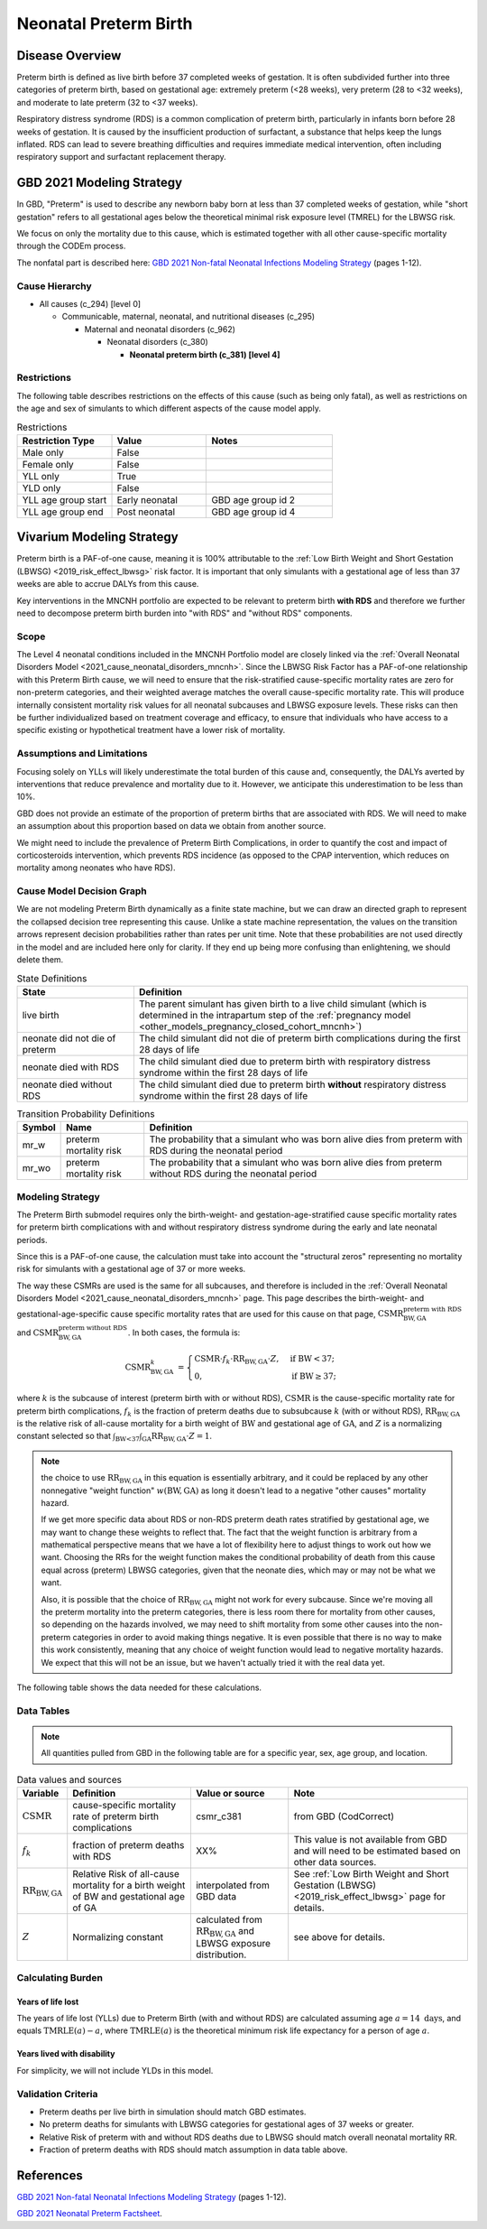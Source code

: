 .. _2021_cause_preterm_birth_mncnh:

======================
Neonatal Preterm Birth
======================

Disease Overview
----------------

Preterm birth is defined as live birth before 37 completed weeks of gestation. It is often subdivided further into three categories of preterm birth, based on gestational age: extremely preterm (<28 weeks), very preterm (28 to <32 weeks), and moderate to late preterm (32 to <37 weeks).

Respiratory distress syndrome (RDS) is a common complication of preterm birth, particularly in infants born before 28 weeks of gestation. It is caused by the insufficient production of surfactant, a substance that helps keep the lungs inflated. RDS can lead to severe breathing difficulties and requires immediate medical intervention, often including respiratory support and surfactant replacement therapy.

GBD 2021 Modeling Strategy
--------------------------

In GBD, "Preterm" is used to describe any newborn baby born at less than 37 completed weeks of gestation, while "short gestation" refers to all gestational ages below the theoretical minimal risk exposure level (TMREL) for the LBWSG risk. 

We focus on only the mortality due to this cause, which is estimated together with all other cause-specific mortality through the CODEm process.

The nonfatal part is described here:
`GBD 2021 Non-fatal Neonatal Infections Modeling Strategy <https://www.healthdata.org/sites/default/files/methods_appendices/2021/Neonatal_nonfatal_GBD2020_final_RS_updated_Jul_11_AC.pdf>`_ (pages 1-12).

Cause Hierarchy
+++++++++++++++


- All causes (c_294) [level 0]

  - Communicable, maternal, neonatal, and nutritional diseases (c_295)

    - Maternal and neonatal disorders (c_962)

      - Neonatal disorders (c_380)
          
        - **Neonatal preterm birth (c_381) [level 4]**


Restrictions
++++++++++++

The following table describes restrictions on the effects of this cause
(such as being only fatal), as well as restrictions on the age
and sex of simulants to which different aspects of the cause model apply.

.. list-table:: Restrictions
   :widths: 15 15 20
   :header-rows: 1

   * - Restriction Type
     - Value
     - Notes
   * - Male only
     - False
     -
   * - Female only
     - False
     -
   * - YLL only
     - True
     -
   * - YLD only
     - False
     -
   * - YLL age group start
     - Early neonatal
     - GBD age group id 2
   * - YLL age group end
     - Post neonatal
     - GBD age group id 4

Vivarium Modeling Strategy
--------------------------

Preterm birth is a PAF-of-one cause, meaning it is 100% attributable to the :ref:`Low Birth Weight and Short Gestation (LBWSG) <2019_risk_effect_lbwsg>` risk factor.  It is important that only simulants with a gestational age of less than 37 weeks are able to accrue DALYs from this cause.

Key interventions in the MNCNH portfolio are expected to be relevant to preterm birth **with RDS** and therefore we further need to decompose preterm birth burden into "with RDS" and "without RDS" components.

Scope
+++++

The Level 4 neonatal conditions included in the MNCNH Portfolio model are closely linked via the 
:ref:`Overall Neonatal Disorders Model <2021_cause_neonatal_disorders_mncnh>`.  Since the LBWSG Risk Factor has a PAF-of-one relationship with this Preterm Birth cause, we will need to ensure that the risk-stratified cause-specific mortality rates are zero for non-preterm categories, and their weighted average matches the overall cause-specific mortality rate.  This will produce internally consistent mortality risk values for all neonatal subcauses and LBWSG exposure levels. These risks can then be further individualized based on treatment coverage and efficacy, to ensure that individuals who have access to a specific existing or hypothetical treatment have a lower risk of mortality.

Assumptions and Limitations
+++++++++++++++++++++++++++

Focusing solely on YLLs will likely underestimate the total burden of this cause and, consequently, the DALYs averted by interventions that reduce prevalence and mortality due to it. However, we anticipate this underestimation to be less than 10%.

GBD does not provide an estimate of the proportion of preterm births that are associated with RDS. We will need to make an assumption about this proportion based on data we obtain from another source.

We might need to include the prevalence of Preterm Birth Complications, in order to quantify the cost and impact of corticosteroids intervention, which prevents RDS incidence (as opposed to the CPAP intervention, which reduces on mortality among neonates who have RDS).

Cause Model Decision Graph
++++++++++++++++++++++++++

We are not modeling Preterm Birth dynamically as a finite state machine, but we can draw an directed 
graph to represent the collapsed decision tree  
representing this cause. Unlike a state machine representation, the values on the 
transition arrows represent decision probabilities rather than rates per 
unit time.
Note that these probabilities are not used directly in the model and are included here only for clarity.  If they end up being more confusing than enlightening, we should delete them.


.. graphviz::

    digraph NN_preterm_decisions {
        rankdir = LR;
        lb [label="live birth", style=dashed]
        nn_alive [label="neonate did not\ndie of preterm"]
        nn_dead_RDS [label="neonate died\nof preterm with RDS"]
        nn_dead_no_RDS [label="neonate died\nof preterm without RDS"]

        lb -> nn_alive  [label = "1 - mr_w - mr_wo"]
        lb -> nn_dead_RDS [label = "mr_w"]
        lb -> nn_dead_no_RDS [label = "mr_wo"]
    }

.. list-table:: State Definitions
    :widths: 7 20
    :header-rows: 1

    * - State
      - Definition
    * - live birth
      - The parent simulant has given birth to a live child simulant (which
        is determined in the
        intrapartum step of the :ref:`pregnancy model
        <other_models_pregnancy_closed_cohort_mncnh>`)
    * - neonate did not die of preterm
      - The child simulant did not die of preterm birth complications during the first 28 days of life
    * - neonate died with RDS
      - The child simulant died due to preterm birth with respiratory distress syndrome within the first 28 days of life
    * - neonate died without RDS
      - The child simulant died due to preterm birth **without** respiratory distress syndrome within the first 28 days of life

.. list-table:: Transition Probability Definitions
    :widths: 1 5 20
    :header-rows: 1

    * - Symbol
      - Name
      - Definition
    * - mr_w
      - preterm mortality risk
      - The probability that a simulant who was born alive dies from preterm with RDS during the neonatal period
    * - mr_wo
      - preterm mortality risk
      - The probability that a simulant who was born alive dies from preterm without RDS during the neonatal period


Modeling Strategy
+++++++++++++++++

The Preterm Birth submodel requires only the birth-weight- and gestation-age-stratified cause specific mortality rates for preterm birth complications with and without respiratory distress syndrome during the early and late neonatal periods.

Since this is a PAF-of-one cause, the calculation must take into account the "structural zeros" representing no mortality risk for simulants with a gestational age of 37 or more weeks.

The way these CSMRs are used is the same for all subcauses, and therefore is included in the :ref:`Overall Neonatal Disorders Model <2021_cause_neonatal_disorders_mncnh>` page.  This page describes the birth-weight- and gestational-age-specific cause specific mortality rates that are used for this cause on that page, :math:`\text{CSMR}^{\text{preterm with RDS}}_{\text{BW},\text{GA}}` and :math:`\text{CSMR}^{\text{preterm without RDS}}_{\text{BW},\text{GA}}`. In both cases, the formula is:

.. math::
    \begin{align*}
    \text{CSMR}^{k}_{\text{BW},\text{GA}}
    &=
    \begin{cases}
    \text{CSMR}\cdot f_k \cdot \text{RR}_{\text{BW},\text{GA}} \cdot Z, & \text{if BW} < 37; \\
    0, & \text{if BW} \geq 37;
    \end{cases}
    \end{align*}

where :math:`k` is the subcause of interest (preterm birth with or without RDS),
:math:`\text{CSMR}` is the cause-specific mortality rate for preterm birth complications,
:math:`f_k` is the fraction of preterm deaths due to subsubcause :math:`k` (with or without RDS), :math:`\text{RR}_{\text{BW},\text{GA}}` is the relative risk of all-cause mortality for a birth weight of :math:`\text{BW}` and gestational age of :math:`\text{GA}`, and :math:`Z` is a normalizing constant selected so that :math:`\int_{\text{BW<37}} \int_{\text{GA}} \text{RR}_{\text{BW},\text{GA}} \cdot Z = 1`.

.. note::
  the choice to use :math:`\text{RR}_{\text{BW},\text{GA}}` in this equation is essentially arbitrary, and it could be replaced by any other nonnegative "weight function" :math:`w(\text{BW},\text{GA})` as long it doesn't lead to a negative "other causes" mortality hazard.
  
  If we get more specific data about RDS or non-RDS preterm death rates stratified by gestational age, we may want to change these weights to reflect that. The fact that the weight function is arbitrary from a mathematical perspective means that we have a lot of flexibility here to adjust things to work out how we want. Choosing the RRs for the weight function makes the conditional probability of death from this cause equal across (preterm) LBWSG categories, given that the neonate dies, which may or may not be what we want.

  Also, it is possible that the choice of :math:`\text{RR}_{\text{BW},\text{GA}}` might not work for every subcause. Since we're moving all the preterm mortality into the preterm categories, there is less room there for mortality from other causes, so depending on the hazards involved, we may need to shift mortality from some other causes into the non-preterm categories in order to avoid making things negative.
  It is even possible that there is no way to make this work consistently, meaning that any choice of weight function would lead to negative mortality hazards.  We expect that this will not be an issue, but we haven't actually tried it with the real data yet.

The following table shows the data needed for these
calculations.

Data Tables
+++++++++++

.. note::

  All quantities pulled from GBD in the following table are for a
  specific year, sex, age group, and location.

.. list-table:: Data values and sources
    :header-rows: 1

    * - Variable
      - Definition
      - Value or source
      - Note
    * - :math:`\text{CSMR}`
      - cause-specific mortality rate of preterm birth complications
      - csmr_c381
      - from GBD (CodCorrect)
    * - :math:`f_k`
      - fraction of preterm deaths with RDS
      - XX%
      - This value is not available from GBD and will need to be estimated based on other data sources.
    * - :math:`\text{RR}_{\text{BW},\text{GA}}`
      - Relative Risk of all-cause mortality for a birth weight of BW and gestational age of GA
      - interpolated from GBD data
      - See :ref:`Low Birth Weight and Short Gestation (LBWSG) <2019_risk_effect_lbwsg>` page for details.
    * - :math:`Z`
      - Normalizing constant
      - calculated from :math:`\text{RR}_{\text{BW},\text{GA}}` and LBWSG exposure distribution.
      - see above for details.


Calculating Burden
++++++++++++++++++

Years of life lost
"""""""""""""""""""

The years of life lost (YLLs) due to Preterm Birth (with and without RDS)
are calculated assuming age :math:`a=14 \text{ days}`, and 
equals :math:`\operatorname{TMRLE}(a) - a`, where
:math:`\operatorname{TMRLE}(a)` is the theoretical minimum risk life
expectancy for a person of age :math:`a`.

Years lived with disability
"""""""""""""""""""""""""""

For simplicity, we will not include YLDs in this model.


Validation Criteria
+++++++++++++++++++

* Preterm deaths per live birth in simulation should match GBD estimates.

* No preterm deaths for simulants with LBWSG categories for gestational ages of 37 weeks or greater.

* Relative Risk of preterm with and without RDS deaths due to LBWSG should match overall neonatal mortality RR.

* Fraction of preterm deaths with RDS should match assumption in data table above.

References
----------

`GBD 2021 Non-fatal Neonatal Infections Modeling Strategy <https://www.healthdata.org/sites/default/files/methods_appendices/2021/Neonatal_nonfatal_GBD2020_final_RS_updated_Jul_11_AC.pdf>`_ (pages 1-12).


`GBD 2021 Neonatal Preterm Factsheet <https://www.healthdata.org/research-analysis/diseases-injuries-risks/factsheets/2021-neonatal-preterm-birth-level-4-disease>`_.

